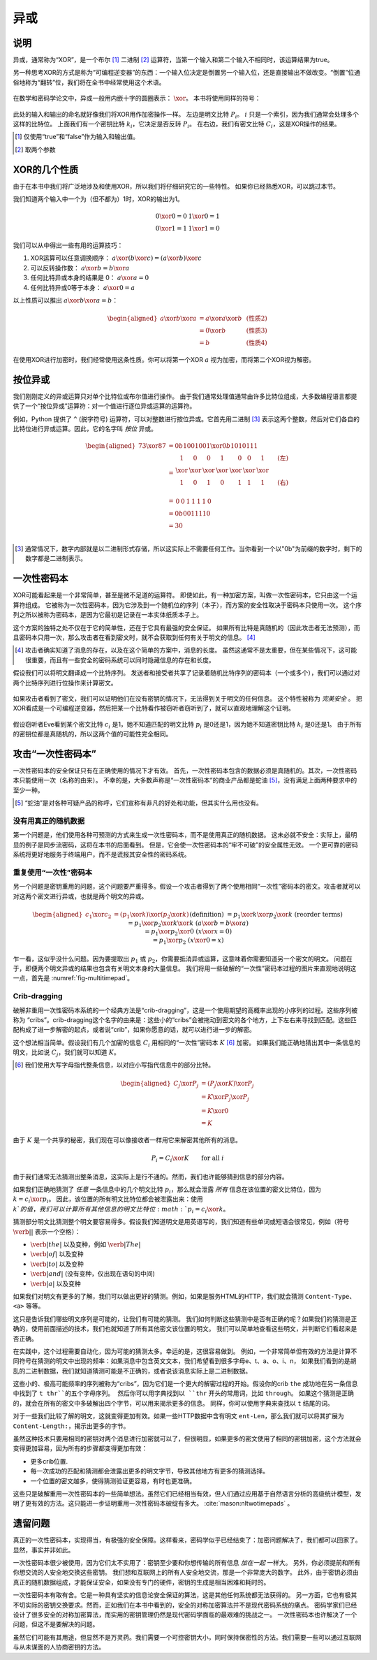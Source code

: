 异或
------------

说明
~~~~~~~~~~~

异或，通常称为“XOR”，是一个布尔 [#boolean]_ 二进制 [#binary]_ 运算符，当第一个输入和第二个输入不相同时，该运算结果为true。

另一种思考XOR的方式是称为“可编程逆变器”的东西：一个输入位决定是倒置另一个输入位，还是直接输出不做改变。“倒置”位通俗地称为“翻转”位，我们将在全书中经常使用这个术语。

.. figure:: Illustrations/XOR/ProgrammableInverter.svg
   :alt: a programmable inverter
   :align: center

在数学和密码学论文中，异或一般用内嵌十字的圆圈表示： :math:`\xor`。
本书将使用同样的符号：

.. figure:: Illustrations/XOR/XOR.svg
   :align: center
   :alt: XOR

此处的输入和输出的命名就好像我们将XOR用作加密操作一样。
左边是明文比特 :math:`P_i`。
:math:`i` 只是一个索引，因为我们通常会处理多个这样的比特位。
上面我们有一个密钥比特 :math:`k_i`，它决定是否反转 :math:`P_i`。
在右边，我们有密文比特 :math:`C_i`，这是XOR操作的结果。

.. [#boolean]
   仅使用“true”和“false”作为输入和输出值。

.. [#binary]
   取两个参数

XOR的几个性质
~~~~~~~~~~~~~~~~~~~~~~~

由于在本书中我们将广泛地涉及和使用XOR，所以我们将仔细研究它的一些特性。
如果你已经熟悉XOR，可以跳过本节。

我们知道两个输入中一个为（但不都为）1时，XOR的输出为1。

.. math::

   \begin{array}{c@{\hspace{2em}}c}
   0 \xor 0 = 0 & 1 \xor 0 = 1 \\
   0 \xor 1 = 1 & 1 \xor 1 = 0
   \end{array}

我们可以从中得出一些有用的运算技巧：

#. XOR运算可以任意调换顺序： :math:`a \xor (b \xor c) = (a \xor b) \xor c`
#. 可以反转操作数： :math:`a \xor b = b \xor a`
#. 任何比特异或本身的结果是 0： :math:`a \xor a = 0`
#. 任何比特异或0等于本身： :math:`a \xor 0 = a`

以上性质可以推出 :math:`a \xor b \xor a = b`：

.. math::

   \begin{aligned}
   a \xor b \xor a & = a \xor a \xor b & \; & \text{(性质2)} \\
                   & = 0 \xor b        & \; & \text{(性质3)} \\
                   & = b               & \; & \text{(性质4)}
   \end{aligned}

在使用XOR进行加密时，我们经常使用这条性质。你可以将第一个XOR :math:`a` 视为加密，而将第二个XOR视为解密。

按位异或
~~~~~~~~~~~

我们刚刚定义的异或运算只对单个比特位或布尔值进行操作。
由于我们通常处理值通常由许多比特位组成，大多数编程语言都提供了一个“按位异或”运算符：对一个值进行逐位异或运算的运算符。

例如，Python 提供了 ``^`` (脱字符号) 运算符，可以对整数进行按位异或。它首先用二进制 [#binary-integer]_
表示这两个整数，然后对它们各自的比特位进行异或运算。因此，它的名字叫 *按位* 异或。

.. math::

   \begin{aligned}
   73 \xor 87 & = 0b1001001 \xor 0b1010111 \\
              & = \begin{array}{*{7}{C{\widthof{$\xor$}}}c}
                      1    & 0    & 0    & 1    & 0    & 0    & 1    & \quad \text{(左)}\\
                      \xor & \xor & \xor & \xor & \xor & \xor & \xor & \\
                      1    & 0    & 1    & 0    & 1    & 1    & 1    & \quad \text{(右)}\\
                  \end{array} \\
              & = \begin{array}{*{7}{C{\widthof{$\xor$}}}}
                      0    & 0    & 1    & 1    & 1    & 1    & 0
                  \end{array} \\
              & = 0b0011110 \\
              & = 30 \\
   \end{aligned}

.. [#binary-integer]
   通常情况下，数字内部就是以二进制形式存储，所以这实际上不需要任何工作。当你看到一个以"0b"为前缀的数字时，剩下的数字都是二进制表示。

一次性密码本
~~~~~~~~~~~~~

XOR可能看起来是一个非常简单，甚至是微不足道的运算符。
即使如此，有一种加密方案，叫做一次性密码本，它只由这一个运算符组成。
它被称为一次性密码本，因为它涉及到一个随机位的序列（本子），而方案的安全性取决于密码本只使用一次。
这个序列之所以被称为密码本，是因为它最初是记录在一本实体纸质本子上。

这个方案的独特之处不仅在于它的简单性，还在于它具有最强的安全保证。
如果所有比特是真随机的（因此攻击者无法预测），而且密码本只用一次，那么攻击者在看到密文时，就不会获取到任何有关于明文的信息。
[#msg-exists]_

.. [#msg-exists]
   攻击者确实知道了消息的存在，以及在这个简单的方案中，消息的长度。
   虽然这通常不是太重要，但在某些情况下，这可能很重要，而且有一些安全的密码系统可以同时隐藏信息的存在和长度。


假设我们可以将明文翻译成一个比特序列。
发送者和接受者共享了记录着随机比特序列的密码本（一个或多个），我们可以通过对两个比特序列进行位操作来计算密文。

.. figure:: Illustrations/XOR/OTP.svg
   :align: center
   :alt: OTP

如果攻击者看到了密文，我们可以证明他们在没有密钥的情况下，无法得到关于明文的任何信息。
这个特性被称为 *完美安全* 。
把XOR看成是一个可编程逆变器，然后把某一个比特看作被窃听者窃听到了，就可以直观地理解这个证明。


.. figure:: Illustrations/XOR/OTPEve.svg
   :align: center
   :alt: OTP eve

假设窃听者Eve看到某个密文比特 :math:`c_i` 是1，她不知道匹配的明文比特 :math:`p_i` 是0还是1，因为她不知道密钥比特 :math:`k_i` 是0还是1。
由于所有的密钥位都是真随机的，所以这两个值的可能性完全相同。

攻击“一次性密码本”
~~~~~~~~~~~~~~~~~~~~~~~~~~

一次性密码本的安全保证只有在正确使用的情况下才有效。 首先，一次性密码本包含的数据必须是真随机的。其次，一次性密码本只能使用一次（名称的由来）。
不幸的是，大多数声称是“一次性密码本”的商业产品都是蛇油 [#snake-oil]_，没有满足上面两种要求中的至少一种。


.. [#snake-oil]
   “蛇油”是对各种可疑产品的称呼，它们宣称有非凡的好处和功能，但其实什么用也没有。

没有用真正的随机数据
^^^^^^^^^^^^^^^^^^^^^^^^^^^

第一个问题是，他们使用各种可预测的方式来生成一次性密码本，而不是使用真正的随机数据。
这未必就不安全：实际上，最明显的例子是同步流密码，这将在本书的后面看到。 但是，它会使一次性密码本的“牢不可破”的安全属性无效。
一个更可靠的密码系统将更好地服务于终端用户，而不是谎报其安全性的密码系统。

重复使用“一次性”密码本
^^^^^^^^^^^^^^^^^^^^^^^^^^

另一个问题是密钥重用的问题，这个问题要严重得多。假设一个攻击者得到了两个使用相同“一次性”密码本的密文。攻击者就可以对这两个密文进行异或，也就是两个明文的异或。

.. math::

   \begin{aligned}
   c_1 \xor c_2
   &= (p_1 \xor k) \xor (p_2 \xor k) && (\text{definition})\\
   &= p_1 \xor k \xor p_2 \xor k && (\text{reorder terms})\\
   &= p_1 \xor p_2 \xor k \xor k && (a \xor b = b \xor a) \\
   &= p_1 \xor p_2 \xor 0 && (x \xor x = 0) \\
   &= p_1 \xor p_2 && (x \xor 0 = x)
   \end{aligned}

乍一看，这似乎没什么问题。因为要提取出 :math:`p_1` 或 :math:`p_2`，你需要抵消异或运算，这意味着你需要知道另一个密文的明文。
问题在于，即便两个明文异或的结果也包含有关明文本身的大量信息。
我们将用一些破解的“一次性”密码本过程的图片来直观地说明这一点，首先是 :numref:`fig-multitimepad`。

.. figmatrix::
   :label: fig-multitimepad
   :width: 0.48

   .. subfigure:: ./Illustrations/KeyReuse/Broken.png
      :alt:
      :align: center

      第一条明文

   .. subfigure:: ./Illustrations/KeyReuse/Crypto.png
      :alt:
      :align: center

      第二条明文

   .. subfigure:: ./Illustrations/KeyReuse/BrokenEncrypted.png
      :alt:
      :align: center

      第一条密文

   .. subfigure:: ./Illustrations/KeyReuse/CryptoEncrypted.png
      :alt:
      :align: center

      第二条密文

   .. subfigure:: ./Illustrations/KeyReuse/Key.png
      :alt:
      :align: center

      被重用的密钥

   .. subfigure:: ./Illustrations/KeyReuse/CiphertextsXOR.png
      :alt:
      :align: center

      两条密文的异或

   两条明文，重用的密钥，它们各自的密文和两条密文的异或。当我们对密文进行异或运算时，明文的相关信息显然会泄漏出去。

Crib-dragging
^^^^^^^^^^^^^

破解非重用一次性密码本系统的一个经典方法是“crib-dragging”，这是一个使用期望的高概率出现的小序列的过程。这些序列被称为
“cribs”。crib-dragging这个名字的由来是：这些小的“cribs”会被拖动到密文的各个地方，上下左右来寻找到匹配。这些匹配构成了进一步解密的起点，或者说“crib”，如果你愿意的话，就可以进行进一步的解密。

这个想法相当简单。假设我们有几个加密的信息 :math:`C_i` 用相同的“一次性”密码本 :math:`K` [#capital-letters]_ 加密。
如果我们能正确地猜出其中一条信息的明文，比如说 :math:`C_j`，我们就可以知道 :math:`K`。

.. [#capital-letters]
   我们使用大写字母指代整条信息，以对应小写指代信息中的部分比特。


.. math::

   \begin{aligned}
   C_j \xor P_j
   &= (P_j \xor K) \xor P_j \\
   &= K \xor P_j \xor P_j \\
   &= K \xor 0 \\
   &= K
   \end{aligned}

由于 :math:`K` 是一个共享的秘密，我们现在可以像接收者一样用它来解密其他所有的消息。

.. math::

   P_i = C_i \xor K \qquad \text{for all }i

由于我们通常无法猜测出整条消息，这实际上是行不通的。然而，我们也许能够猜到信息的部分内容。

如果我们正确地猜测了 *任意* 一条信息中的几个明文比特 :math:`p_i`，那么就会泄露 *所有* 信息在该位置的密文比特位，因为 :math:`k = c_i \xor p_i`。
因此，该位置的所有明文比特位都会被泄露出来：使用 :math:`k`的值，我们可以计算所有其他信息的明文比特位 :math:`p_i = c_i \xor k`。

猜测部分明文比猜测整个明文要容易得多。假设我们知道明文是用英语写的，我们知道有些单词或短语会很常见，例如（符号 :math:`\verb*| |` 表示一个空格）：

-  :math:`\verb*| the |` 以及变种，例如 :math:`\verb*| The |`
-  :math:`\verb*| of |` 以及变种
-  :math:`\verb*| to |` 以及变种
-  :math:`\verb*| and |` (没有变种，仅出现在语句的中间)
-  :math:`\verb*| a |` 以及变种

如果我们对明文有更多的了解，我们可以做出更好的猜测。例如，如果是服务HTML的HTTP，我们就会猜测 ``Content-Type``、 ``<a>`` 等等。

这只是告诉我们哪些明文序列是可能的，让我们有可能的猜测。
我们如何判断这些猜测中是否有正确的呢？如果我们的猜测是正确的，使用前面描述的技术，我们也就知道了所有其他密文该位置的明文。
我们可以简单地查看这些明文，并判断它们看起来是否正确。

在实践中，这个过程需要自动化，因为可能的猜测太多。幸运的是，这很容易做到。
例如，一个非常简单但有效的方法是计算不同符号在猜测的明文中出现的频率：如果消息中包含英文文本，我们希望看到很多字母e、t、a、o、i、n，
如果我们看到的是胡乱的二进制数据，我们就知道猜测可能是不正确的，或者说该消息实际上是二进制数据。

这些小的、极高可能频率的序列被称为“cribs”，因为它们是一个更大的解密过程的开始。假设你的crib ``the`` 成功地在另一条信息中找到了 ``t thr``的五个字母序列。
然后你可以用字典找到以 ``thr`` 开头的常用词，比如 ``through``。
如果这个猜测是正确的，就会在所有的密文中多破解出四个字节，可以用来揭示更多的信息。
同样，你可以使用字典来查找以 ``t`` 结尾的词。

对于一些我们比较了解的明文，这就变得更加有效。如果一些HTTP数据中含有明文 ``ent-Len``，那么我们就可以将其扩展为 ``Content-Length:``，揭示出更多的字节。

虽然这种技术只要用相同的密钥对两个消息进行加密就可以了，但很明显，如果更多的密文使用了相同的密钥加密，这个方法就会变得更加容易，因为所有的步骤都变得更加有效：

-  更多crib位置.
-  每一次成功的匹配和猜测都会泄露出更多的明文字节，导致其他地方有更多的猜测选择。
-  一个位置的密文越多，使得猜测验证更容易，有时也更准确。

这些只是破解重用一次性密码本的一些简单想法。虽然它们已经相当有效，但人们通过应用基于自然语言分析的高级统计模型，发明了更有效的方法。这只能进一步证明重用一次性密码本破绽有多大。 :cite:`mason:nltwotimepads` 。

遗留问题
~~~~~~~~~~~~~~~~~~

真正的一次性密码本，实现得当，有极强的安全保障。这样看来，密码学似乎已经结束了：加密问题解决了，我们都可以回家了。显然，事实并非如此。

一次性密码本很少被使用，因为它们太不实用了：密钥至少要和你想传输的所有信息 *加在一起* 一样大。
另外，你必须提前和所有你想交流的人安全地交换这些密钥。
我们想和互联网上的所有人安全地交流，那是一个非常庞大的数字。
此外，由于密钥必须由真正的随机数据组成，才能保证安全，如果没有专门的硬件，密钥的生成是相当困难和耗时的。

一次性密码本有取有舍。它是一种具有坚实的信息论安全保证的算法，这是其他任何系统都无法获得的。
另一方面，它也有极其不切实际的密钥交换要求。然而，正如我们在本书中看到的，安全的对称加密算法并不是现代密码系统的痛点。
密码学家们已经设计了很多安全的对称加密算法，而实用的密钥管理仍然是现代密码学面临的最艰难的挑战之一。
一次性密码本也许解决了一个问题，但这不是要解决的问题。


虽然它们可能有其用途，但显然不是万灵药。我们需要一个可控密钥大小，同时保持保密性的方法。我们需要一些可以通过互联网与从未谋面的人协商密钥的方法。